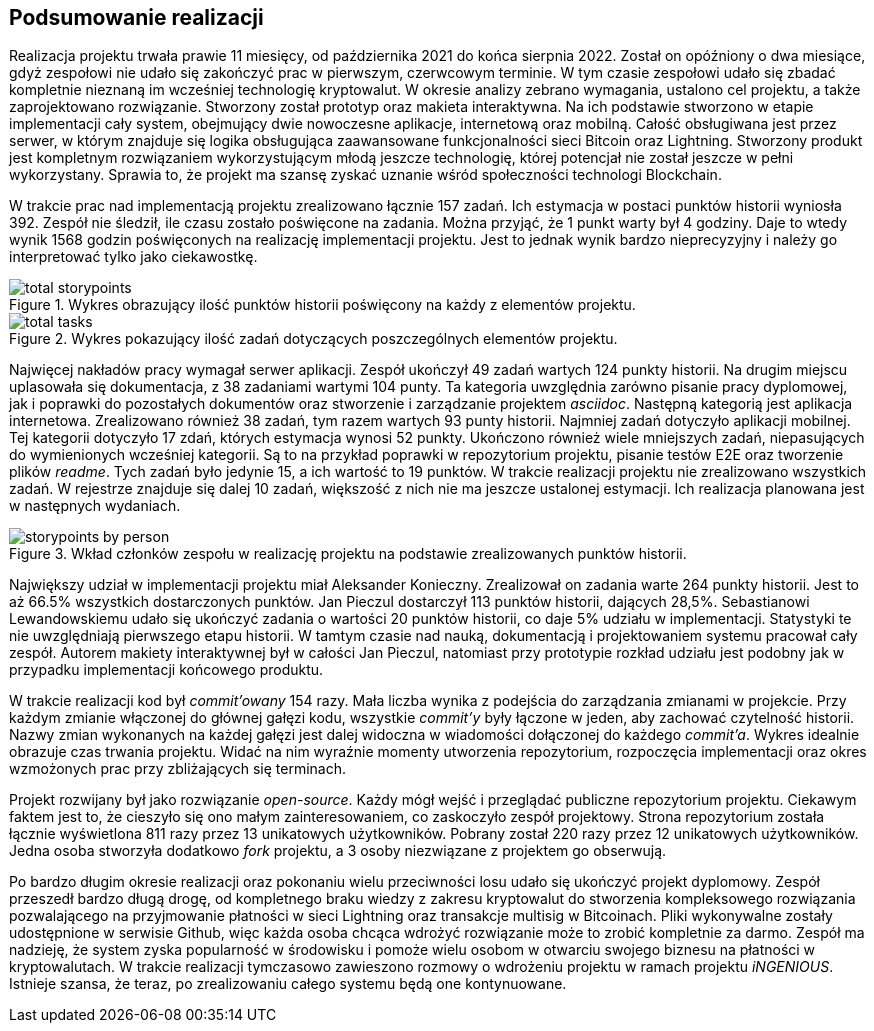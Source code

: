 == Podsumowanie realizacji

Realizacja projektu trwała prawie 11 miesięcy, od października 2021 do końca sierpnia 2022. Został on opóźniony o dwa
miesiące, gdyż zespołowi nie udało się zakończyć prac w pierwszym, czerwcowym terminie. W tym czasie zespołowi
udało się zbadać kompletnie nieznaną im wcześniej technologię kryptowalut. W okresie analizy zebrano wymagania,
ustalono cel projektu, a także zaprojektowano rozwiązanie. Stworzony został prototyp oraz makieta interaktywna.
Na ich podstawie stworzono w etapie implementacji cały system, obejmujący dwie nowoczesne aplikacje, internetową
oraz mobilną. Całość obsługiwana jest przez serwer, w którym znajduje się logika obsługująca zaawansowane
funkcjonalności sieci Bitcoin oraz Lightning. Stworzony produkt jest kompletnym rozwiązaniem wykorzystującym
młodą jeszcze technologię, której potencjał nie został jeszcze w pełni wykorzystany. Sprawia to, że projekt ma
szansę zyskać uznanie wśród społeczności technologi Blockchain.

// TODO tej fajny wykres z jiry
//.Wykres obrazujący łączny nakład prac w projekcie.
//image::../images/cumulative_report.png[]

W trakcie prac nad implementacją projektu zrealizowano łącznie 157 zadań. Ich estymacja w postaci punktów historii
wyniosła 392. Zespół nie śledził, ile czasu zostało poświęcone na zadania. Można przyjąć, że 1 punkt warty był 4
godziny. Daje to wtedy wynik 1568 godzin poświęconych na realizację implementacji projektu. Jest to jednak wynik
bardzo nieprecyzyjny i należy go interpretować tylko jako ciekawostkę.

.Wykres obrazujący ilość punktów historii poświęcony na każdy z elementów projektu.
image::../images/total_storypoints.png[]

.Wykres pokazujący ilość zadań dotyczących poszczególnych elementów projektu.
image::../images/total_tasks.png[]

Najwięcej nakładów pracy wymagał serwer aplikacji. Zespół ukończył 49 zadań wartych 124 punkty historii. Na
drugim miejscu uplasowała się dokumentacja, z 38 zadaniami wartymi 104 punty. Ta kategoria uwzględnia zarówno
pisanie pracy dyplomowej, jak i poprawki do pozostałych dokumentów oraz stworzenie i zarządzanie projektem _asciidoc_.
Następną kategorią jest aplikacja internetowa. Zrealizowano również 38 zadań, tym razem wartych 93 punty historii.
Najmniej zadań dotyczyło aplikacji mobilnej. Tej kategorii dotyczyło 17 zdań, których estymacja wynosi 52 punkty.
Ukończono również wiele mniejszych zadań, niepasujących do wymienionych wcześniej kategorii. Są to na przykład
poprawki w repozytorium projektu, pisanie testów E2E oraz tworzenie plików _readme_. Tych zadań było jedynie 15,
a ich wartość to 19 punktów. W trakcie realizacji projektu nie zrealizowano wszystkich zadań. W rejestrze znajduje się
dalej 10 zadań, większość z nich nie ma jeszcze ustalonej estymacji. Ich realizacja planowana jest w następnych
wydaniach.

.Wkład członków zespołu w realizację projektu na podstawie zrealizowanych punktów historii.
image::../images/storypoints_by_person.png[]

Największy udział w implementacji projektu miał Aleksander Konieczny. Zrealizował on zadania warte 264 punkty historii.
Jest to aż 66.5% wszystkich dostarczonych punktów. Jan Pieczul dostarczył 113 punktów historii, dających 28,5%.
Sebastianowi Lewandowskiemu udało się ukończyć zadania o wartości 20 punktów historii, co daje 5% udziału w
implementacji. Statystyki te nie uwzględniają pierwszego etapu historii. W tamtym czasie nad nauką, dokumentacją i
projektowaniem systemu pracował cały zespół. Autorem makiety interaktywnej był w całości Jan Pieczul, natomiast przy
prototypie rozkład udziału jest podobny jak w przypadku implementacji końcowego produktu.

// TODO contributions z githuba
//.Ilość commit'ów w projekcie na przestrzeni czasu.
//image::../images/storypoints_by_person.png[]

W trakcie realizacji kod był _commit'owany_ 154 razy. Mała liczba wynika z podejścia do zarządzania zmianami w
projekcie. Przy każdym zmianie włączonej do głównej gałęzi kodu, wszystkie _commit'y_ były łączone w jeden, aby
zachować czytelność historii. Nazwy zmian wykonanych na każdej gałęzi jest dalej widoczna w wiadomości dołączonej do
każdego _commit'a_. Wykres idealnie obrazuje czas trwania projektu. Widać na nim wyraźnie momenty utworzenia
repozytorium, rozpoczęcia implementacji oraz okres wzmożonych prac przy zbliżających się terminach.

Projekt rozwijany był jako rozwiązanie _open-source_. Każdy mógł wejść i przeglądać publiczne repozytorium projektu.
Ciekawym faktem jest to, że cieszyło się ono małym zainteresowaniem, co zaskoczyło zespół projektowy. Strona
repozytorium została łącznie wyświetlona 811 razy przez 13 unikatowych użytkowników. Pobrany został 220 razy przez
12 unikatowych użytkowników. Jedna osoba stworzyła dodatkowo _fork_ projektu, a 3 osoby niezwiązane z projektem go
obserwują.

Po bardzo długim okresie realizacji oraz pokonaniu wielu przeciwności losu udało się ukończyć projekt dyplomowy.
Zespół przeszedł bardzo długą drogę, od kompletnego braku wiedzy z zakresu kryptowalut do stworzenia kompleksowego
rozwiązania pozwalającego na przyjmowanie płatności w sieci Lightning oraz transakcje multisig w Bitcoinach. Pliki
wykonywalne zostały udostępnione w serwisie Github, więc każda osoba chcąca wdrożyć rozwiązanie może to zrobić
kompletnie za darmo. Zespół ma nadzieję, że system zyska popularność w środowisku i pomoże wielu osobom w otwarciu
swojego biznesu na płatności w kryptowalutach. W trakcie realizacji tymczasowo zawieszono rozmowy o wdrożeniu projektu
w ramach projektu _iNGENIOUS_. Istnieje szansa, że teraz, po zrealizowaniu całego systemu będą one kontynuowane.
